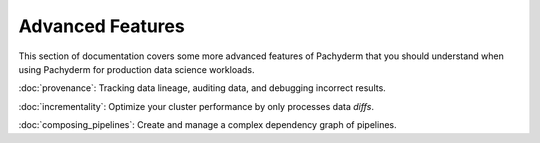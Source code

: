 Advanced Features
=================

This section of documentation covers some more advanced features of Pachyderm that you should understand when using Pachyderm for production data science workloads. 

:doc:`provenance`: Tracking data lineage, auditing data, and debugging incorrect results.

:doc:`incrementality`: Optimize your cluster performance by only processes data `diffs`.

:doc:`composing_pipelines`: Create and manage a complex dependency graph of pipelines.

